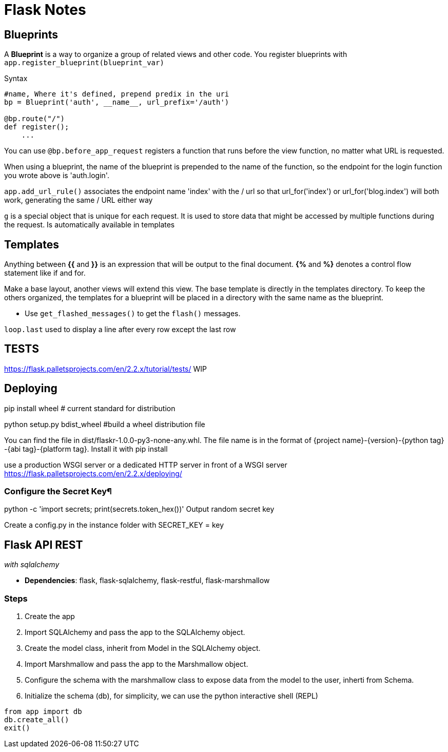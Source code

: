 = Flask Notes
:source-highlighter: highlight.js


== Blueprints

A *Blueprint* is a way to organize a group of related views and other code. You register blueprints with `app.register_blueprint(blueprint_var)` 

.Syntax
[source,python]
----
#name, Where it's defined, prepend predix in the uri
bp = Blueprint('auth', __name__, url_prefix='/auth') 

@bp.route("/")
def register();
    ...
----

You can use `@bp.before_app_request` registers a function that runs before the view function, no matter what URL is requested.

When using a blueprint, the name of the blueprint is prepended to the name of the function, so the endpoint for the login function you wrote above is 'auth.login'.

`app.add_url_rule()` associates the endpoint name 'index' with the / url so that url_for('index') or url_for('blog.index') will both work, generating the same / URL either way

`g` is a special object that is unique for each request. It is used to store data that might be accessed by multiple functions during the request. Is automatically available in templates

== Templates

Anything between *{{* and *}}* is an expression that will be output to the final document. *{%* and *%}* denotes a control flow statement like if and for.

Make a base layout, another views will extend this view. The base template is directly in the templates directory. To keep the others organized, the templates for a blueprint will be placed in a directory with the same name as the blueprint.

- Use `get_flashed_messages()` to get the `flash()` messages.

`loop.last` used to display a line after every row except the last row

== TESTS

https://flask.palletsprojects.com/en/2.2.x/tutorial/tests/ WIP

== Deploying 

pip install wheel # current standard for distribution

python setup.py bdist_wheel #build a wheel distribution file

You can find the file in dist/flaskr-1.0.0-py3-none-any.whl. The file name is in the format of {project name}-{version}-{python tag} -{abi tag}-{platform tag}. Install it with pip install

use a production WSGI server or a dedicated HTTP server in front of a WSGI server
https://flask.palletsprojects.com/en/2.2.x/deploying/

=== Configure the Secret Key¶

python -c 'import secrets; print(secrets.token_hex())' Output random secret key 

Create a config.py in the instance folder with SECRET_KEY = key


== Flask API REST
__with sqlalchemy__

- *Dependencies*: flask, flask-sqlalchemy, flask-restful, flask-marshmallow

=== Steps

1. Create the app
2. Import SQLAlchemy and pass the app to the SQLAlchemy object.
3. Create the model class, inherit from Model in the SQLAlchemy object.
4. Import Marshmallow and pass the app to the Marshmallow object.
5. Configure the schema with the  marshmallow class to expose data from the model to the user, inherti from Schema.
6. Initialize the schema (db), for simplicity, we can use the python interactive shell (REPL)

[source,python]
----
from app import db
db.create_all()
exit()
----